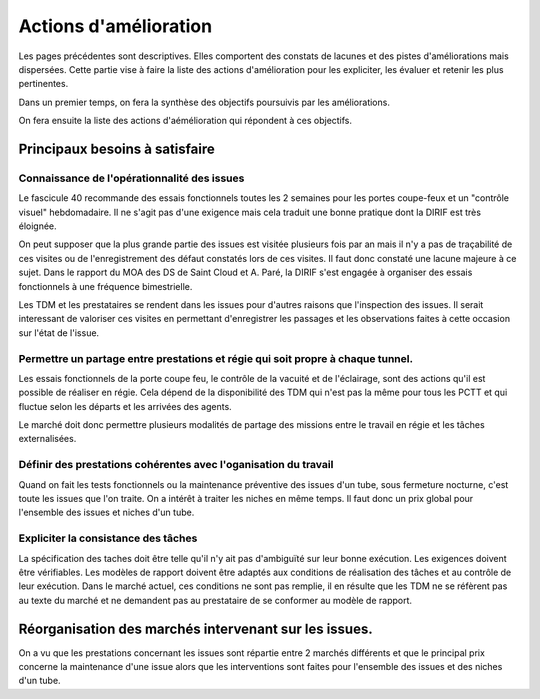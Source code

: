 Actions d'amélioration
************************
Les pages précédentes sont descriptives. 
Elles comportent des constats de lacunes et des pistes d'améliorations mais dispersées.
Cette partie vise à faire la liste des actions d'amélioration pour les expliciter, les évaluer et retenir les plus pertinentes.

Dans un premier temps, on fera la synthèse des objectifs poursuivis par les améliorations.

On fera ensuite la liste des actions d'aémélioration qui répondent à ces objectifs.

Principaux besoins à satisfaire
=================================
Connaissance de l'opérationnalité des issues
"""""""""""""""""""""""""""""""""""""""""""""
Le fascicule 40 recommande des essais fonctionnels toutes les 2 semaines pour les portes coupe-feux et un "contrôle visuel" hebdomadaire.
Il ne s'agit pas d'une exigence mais cela traduit une bonne pratique dont la DIRIF est très éloignée.

On peut supposer que la plus grande partie des issues est visitée plusieurs fois par an mais il n'y a pas de traçabilité de ces visites ou de l'enregistrement des défaut constatés lors de ces visites. Il faut donc constaté une lacune majeure à ce sujet. Dans le rapport du MOA des DS de Saint Cloud et A. Paré, la DIRIF s'est engagée à organiser des essais fonctionnels à une fréquence bimestrielle.

Les TDM et les prestataires se rendent dans les issues pour d'autres raisons que l'inspection des issues. 
Il serait interessant de valoriser ces visites en permettant d'enregistrer les passages et les observations faites à cette occasion sur l'état de l'issue.

Permettre un partage entre prestations et régie qui soit propre à chaque tunnel.
"""""""""""""""""""""""""""""""""""""""""""""""""""""""""""""""""""""""""""""""""""
Les essais fonctionnels de la porte coupe feu, le contrôle de la vacuité et de l'éclairage, sont des actions qu'il est possible de réaliser en régie. Cela dépend de la disponibilité des TDM qui n'est pas la même pour tous les PCTT et qui fluctue selon les départs et les arrivées des agents.

Le marché doit donc permettre plusieurs modalités de partage des missions entre le travail en régie et les tâches externalisées.

Définir des prestations cohérentes avec l'oganisation du travail
"""""""""""""""""""""""""""""""""""""""""""""""""""""""""""""""""
Quand on fait les tests fonctionnels ou la maintenance préventive des issues d'un tube, sous fermeture nocturne, 
c'est toute les issues que l'on traite. On a intérêt à traiter les niches en même temps. Il faut donc un prix global pour l'ensemble des issues et niches d'un tube.

Expliciter la consistance des tâches
"""""""""""""""""""""""""""""""""""""
La spécification des taches doit être telle qu'il n'y ait pas d'ambiguïté sur leur bonne exécution. 
Les exigences doivent être vérifiables.
Les modèles de rapport doivent être adaptés aux conditions de réalisation des tâches et au contrôle de leur exécution.
Dans le marché actuel, ces conditions ne sont pas remplie, il en résulte que les TDM ne se réfèrent pas
au texte du marché et ne demandent pas au prestataire de se conformer au modèle de rapport.




Réorganisation des marchés intervenant sur les issues.
=========================================================
On a vu que les prestations concernant les issues sont répartie entre 2 marchés différents et que le principal prix concerne la maintenance d'une issue alors que les interventions sont faites pour l'ensemble des issues et des niches d'un tube.

